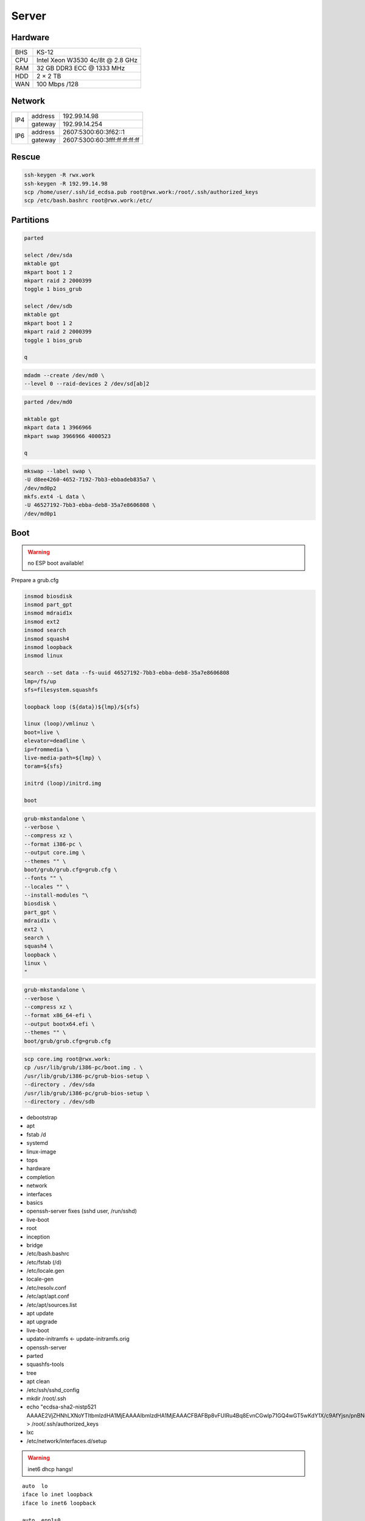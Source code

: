 Server
======

Hardware
--------

=== ================================
BHS KS-12
CPU Intel Xeon W3530 4c/8t @ 2.8 GHz
RAM 32 GB DDR3 ECC @ 1333 MHz
HDD 2 × 2 TB
WAN 100 Mbps /128
=== ================================

Network
-------

+-----+---------+-------------------------------+
| IP4 | address | 192.99.14.98                  |
|     +---------+-------------------------------+
|     | gateway | 192.99.14.254                 |
+-----+---------+-------------------------------+
| IP6 | address | 2607:5300:60:3f62::1          |
|     +---------+-------------------------------+
|     | gateway | 2607:5300:60:3fff:ff:ff:ff:ff |
+-----+---------+-------------------------------+

Rescue
------

.. code:: shell

 ssh-keygen -R rwx.work
 ssh-keygen -R 192.99.14.98
 scp /home/user/.ssh/id_ecdsa.pub root@rwx.work:/root/.ssh/authorized_keys
 scp /etc/bash.bashrc root@rwx.work:/etc/

Partitions
----------

.. code:: shell

 parted

 select /dev/sda
 mktable gpt
 mkpart boot 1 2
 mkpart raid 2 2000399
 toggle 1 bios_grub

 select /dev/sdb
 mktable gpt
 mkpart boot 1 2
 mkpart raid 2 2000399
 toggle 1 bios_grub

 q

.. code:: shell

 mdadm --create /dev/md0 \
 --level 0 --raid-devices 2 /dev/sd[ab]2

.. code:: shell

 parted /dev/md0

 mktable gpt
 mkpart data 1 3966966
 mkpart swap 3966966 4000523

 q

.. code:: shell

 mkswap --label swap \
 -U d8ee4260-4652-7192-7bb3-ebbadeb835a7 \
 /dev/md0p2
 mkfs.ext4 -L data \
 -U 46527192-7bb3-ebba-deb8-35a7e8606808 \
 /dev/md0p1

Boot
----

.. warning:: no ESP boot available!

Prepare a grub.cfg

.. code:: shell

 insmod biosdisk
 insmod part_gpt
 insmod mdraid1x
 insmod ext2
 insmod search
 insmod squash4
 insmod loopback
 insmod linux

 search --set data --fs-uuid 46527192-7bb3-ebba-deb8-35a7e8606808
 lmp=/fs/up
 sfs=filesystem.squashfs

 loopback loop (${data})${lmp}/${sfs}

 linux (loop)/vmlinuz \
 boot=live \
 elevator=deadline \
 ip=frommedia \
 live-media-path=${lmp} \
 toram=${sfs}

 initrd (loop)/initrd.img

 boot

.. code:: shell

 grub-mkstandalone \
 --verbose \
 --compress xz \
 --format i386-pc \
 --output core.img \
 --themes "" \
 boot/grub/grub.cfg=grub.cfg \
 --fonts "" \
 --locales "" \
 --install-modules "\
 biosdisk \
 part_gpt \
 mdraid1x \
 ext2 \
 search \
 squash4 \
 loopback \
 linux \
 "

.. todo:: move to public grub

.. code:: shell

 grub-mkstandalone \
 --verbose \
 --compress xz \
 --format x86_64-efi \
 --output bootx64.efi \
 --themes "" \
 boot/grub/grub.cfg=grub.cfg

.. code:: shell

 scp core.img root@rwx.work:
 cp /usr/lib/grub/i386-pc/boot.img . \
 /usr/lib/grub/i386-pc/grub-bios-setup \
 --directory . /dev/sda
 /usr/lib/grub/i386-pc/grub-bios-setup \
 --directory . /dev/sdb

* debootstrap
* apt
* fstab /d
* systemd
* linux-image
* tops
* hardware
* completion
* network
* interfaces
* basics
* openssh-server fixes (sshd user, /run/sshd)
* live-boot
* root
* inception
* bridge

* /etc/bash.bashrc
* /etc/fstab (/d)
* /etc/locale.gen
* locale-gen
* /etc/resolv.conf
* /etc/apt/apt.conf
* /etc/apt/sources.list
* apt update
* apt upgrade
* live-boot
* update-initramfs ← update-initramfs.orig
* openssh-server
* parted
* squashfs-tools
* tree
* apt clean
* /etc/ssh/sshd_config
* mkdir /root/.ssh
* echo "ecdsa-sha2-nistp521 AAAAE2VjZHNhLXNoYTItbmlzdHA1MjEAAAAIbmlzdHA1MjEAAACFBAFBp8vFUIRu4Bq8EvnCGwlp71GQ4wGT5wKdY1X/c9AfYjsn/pnBNgnfNFxPxoNasG1MXeXjutSLtlXqnsWx2NQpFQC321MeUvd3Z/DCeIvS4WvpOZMyBvVUd2sTsuuCRVuH3fbJF5XPJrFzH3nEFNtcW7lmN+F6nKLB0kYahc3+gyTH+g==" > /root/.ssh/authorized_keys
* lxc
* /etc/network/interfaces.d/setup

.. warning:: inet6 dhcp hangs!

::

 auto  lo
 iface lo inet loopback
 iface lo inet6 loopback

 auto  enp1s0
 iface enp1s0 inet static
       address 192.99.14.98/24
       gateway 192.99.14.254
 iface enp1s0 inet static
       address 10.0.0.254/24
 iface enp1s0 inet6 static
       address 2607:5300:60:3f62::1/64
       gateway 2607:5300:60:3fff:ff:ff:ff:ff

